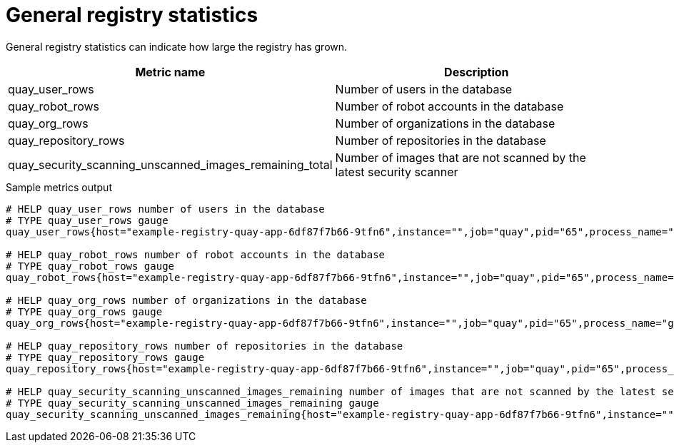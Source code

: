 [[metrics-general-registry-stats]]
= General registry statistics


General registry statistics can indicate how large the registry has grown.


[options="header"]
|===
| Metric name | Description
| quay_user_rows | Number of users in the database
| quay_robot_rows | Number of robot accounts in the database
| quay_org_rows | Number of organizations in the database
| quay_repository_rows | Number of repositories in the database
| quay_security_scanning_unscanned_images_remaining_total | Number of images that are not scanned by the latest security scanner
|===



.Sample metrics output
[source,terminal]
----
# HELP quay_user_rows number of users in the database
# TYPE quay_user_rows gauge
quay_user_rows{host="example-registry-quay-app-6df87f7b66-9tfn6",instance="",job="quay",pid="65",process_name="globalpromstats.py"} 3

# HELP quay_robot_rows number of robot accounts in the database
# TYPE quay_robot_rows gauge
quay_robot_rows{host="example-registry-quay-app-6df87f7b66-9tfn6",instance="",job="quay",pid="65",process_name="globalpromstats.py"} 2

# HELP quay_org_rows number of organizations in the database
# TYPE quay_org_rows gauge
quay_org_rows{host="example-registry-quay-app-6df87f7b66-9tfn6",instance="",job="quay",pid="65",process_name="globalpromstats.py"} 2

# HELP quay_repository_rows number of repositories in the database
# TYPE quay_repository_rows gauge
quay_repository_rows{host="example-registry-quay-app-6df87f7b66-9tfn6",instance="",job="quay",pid="65",process_name="globalpromstats.py"} 4

# HELP quay_security_scanning_unscanned_images_remaining number of images that are not scanned by the latest security scanner
# TYPE quay_security_scanning_unscanned_images_remaining gauge
quay_security_scanning_unscanned_images_remaining{host="example-registry-quay-app-6df87f7b66-9tfn6",instance="",job="quay",pid="208",process_name="secscan:application"} 5
----


